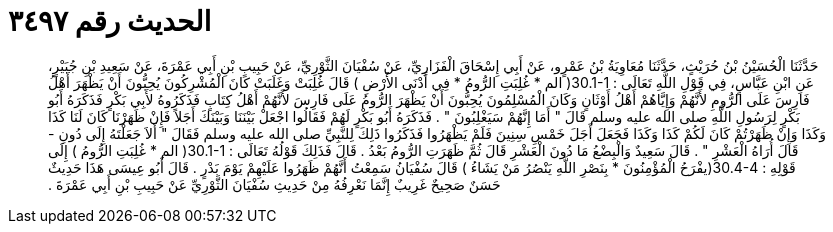 
= الحديث رقم ٣٤٩٧

[quote.hadith]
حَدَّثَنَا الْحُسَيْنُ بْنُ حُرَيْثٍ، حَدَّثَنَا مُعَاوِيَةُ بْنُ عَمْرٍو، عَنْ أَبِي إِسْحَاقَ الْفَزَارِيِّ، عَنْ سُفْيَانَ الثَّوْرِيِّ، عَنْ حَبِيبِ بْنِ أَبِي عَمْرَةَ، عَنْ سَعِيدِ بْنِ جُبَيْرٍ، عَنِ ابْنِ عَبَّاسٍ، فِي قَوْلِ اللَّهِ تَعَالَى ‏:‏ ‏30.1-1(‏ الم * غُلِبَتِ الرُّومُ * فِي أَدْنَى الأَرْضِ ‏)‏ قَالَ غُلِبَتْ وَغَلَبَتْ كَانَ الْمُشْرِكُونَ يُحِبُّونَ أَنْ يَظْهَرَ أَهْلُ فَارِسَ عَلَى الرُّومِ لأَنَّهُمْ وَإِيَّاهُمْ أَهْلُ أَوْثَانٍ وَكَانَ الْمُسْلِمُونَ يُحِبُّونَ أَنْ يَظْهَرَ الرُّومُ عَلَى فَارِسَ لأَنَّهُمْ أَهْلُ كِتَابٍ فَذَكَرُوهُ لأَبِي بَكْرٍ فَذَكَرَهُ أَبُو بَكْرٍ لِرَسُولِ اللَّهِ صلى الله عليه وسلم قَالَ ‏"‏ أَمَا إِنَّهُمْ سَيَغْلِبُونَ ‏"‏ ‏.‏ فَذَكَرَهُ أَبُو بَكْرٍ لَهُمْ فَقَالُوا اجْعَلْ بَيْنَنَا وَبَيْنَكَ أَجَلاً فَإِنْ ظَهَرْنَا كَانَ لَنَا كَذَا وَكَذَا وَإِنْ ظَهَرْتُمْ كَانَ لَكُمْ كَذَا وَكَذَا فَجَعَلَ أَجَلَ خَمْسِ سِنِينَ فَلَمْ يَظْهَرُوا فَذَكَرُوا ذَلِكَ لِلنَّبِيِّ صلى الله عليه وسلم فَقَالَ ‏"‏ أَلاَ جَعَلْتَهُ إِلَى دُونِ - قَالَ أُرَاهُ الْعَشْرِ ‏"‏ ‏.‏ قَالَ سَعِيدٌ وَالْبِضْعُ مَا دُونَ الْعَشْرِ قَالَ ثُمَّ ظَهَرَتِ الرُّومُ بَعْدُ ‏.‏ قَالَ فَذَلِكَ قَوْلُهُ تَعَالَى ‏:‏ ‏30.1-1(‏ الم * غُلِبَتِ الرُّومُ ‏)‏ إِلَى قَوْلِهِ ‏:‏ ‏30.4-4(‏يفْرَحُ الْمُؤْمِنُونَ * بِنَصْرِ اللَّهِ يَنْصُرُ مَنْ يَشَاءُ ‏)‏ قَالَ سُفْيَانُ سَمِعْتُ أَنَّهُمْ ظَهَرُوا عَلَيْهِمْ يَوْمَ بَدْرٍ ‏.‏ قَالَ أَبُو عِيسَى هَذَا حَدِيثٌ حَسَنٌ صَحِيحٌ غَرِيبٌ إِنَّمَا نَعْرِفُهُ مِنْ حَدِيثِ سُفْيَانَ الثَّوْرِيِّ عَنْ حَبِيبِ بْنِ أَبِي عَمْرَةَ ‏.‏